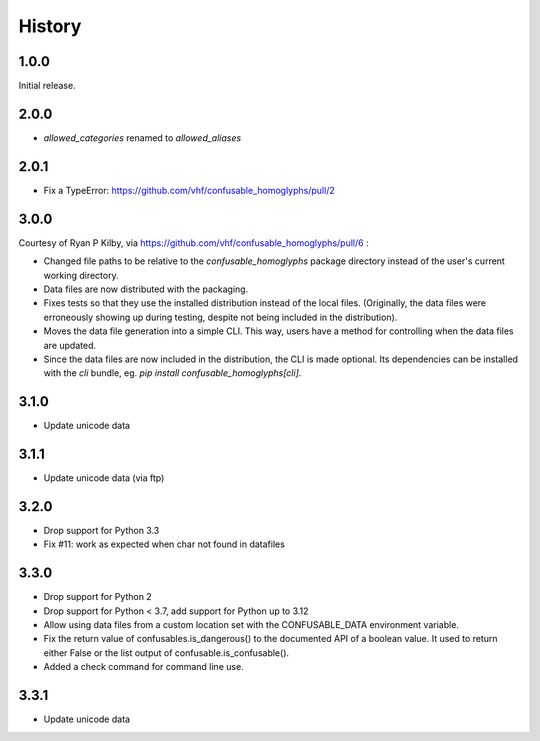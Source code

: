 .. :changelog:

History
-------

1.0.0
=====

Initial release.

2.0.0
=====

- `allowed_categories` renamed to `allowed_aliases`

2.0.1
=====

- Fix a TypeError: https://github.com/vhf/confusable_homoglyphs/pull/2

3.0.0
=====

Courtesy of Ryan P Kilby, via https://github.com/vhf/confusable_homoglyphs/pull/6 :

- Changed file paths to be relative to the `confusable_homoglyphs`
  package directory instead of the user's current working directory.
- Data files are now distributed with the packaging.
- Fixes tests so that they use the installed distribution instead of the
  local files. (Originally, the data files were erroneously showing up
  during testing, despite not being included in the distribution).
- Moves the data file generation into a simple CLI. This way, users have
  a method for controlling when the data files are updated.
- Since the data files are now included in the distribution, the CLI is
  made optional. Its dependencies can be installed with the `cli`
  bundle, eg. `pip install confusable_homoglyphs[cli]`.

3.1.0
=====

- Update unicode data

3.1.1
=====

- Update unicode data (via ftp)

3.2.0
=====

- Drop support for Python 3.3
- Fix #11: work as expected when char not found in datafiles

3.3.0
=====

- Drop support for Python 2
- Drop support for Python < 3.7, add support for Python up to 3.12
- Allow using data files from a custom location set with the
  CONFUSABLE_DATA environment variable.
- Fix the return value of confusables.is_dangerous() to the documented
  API of a boolean value. It used to return either False or the list
  output of confusable.is_confusable().
- Added a check command for command line use.

3.3.1
=====

- Update unicode data
